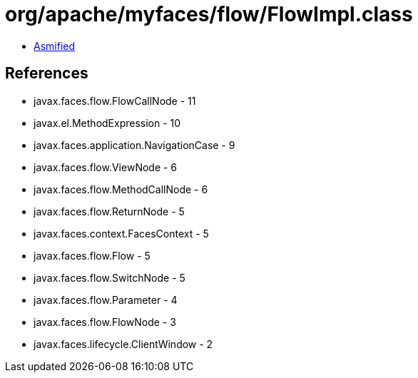 = org/apache/myfaces/flow/FlowImpl.class

 - link:FlowImpl-asmified.java[Asmified]

== References

 - javax.faces.flow.FlowCallNode - 11
 - javax.el.MethodExpression - 10
 - javax.faces.application.NavigationCase - 9
 - javax.faces.flow.ViewNode - 6
 - javax.faces.flow.MethodCallNode - 6
 - javax.faces.flow.ReturnNode - 5
 - javax.faces.context.FacesContext - 5
 - javax.faces.flow.Flow - 5
 - javax.faces.flow.SwitchNode - 5
 - javax.faces.flow.Parameter - 4
 - javax.faces.flow.FlowNode - 3
 - javax.faces.lifecycle.ClientWindow - 2
